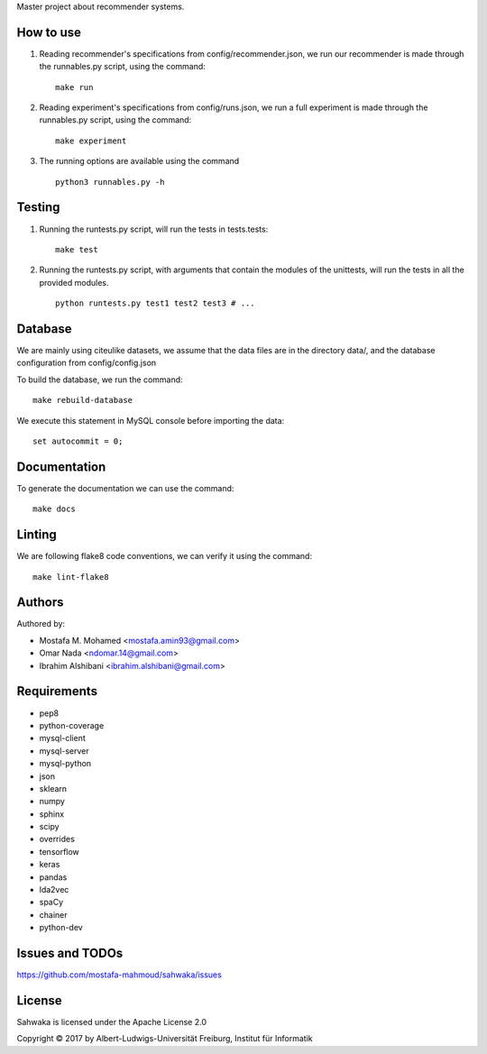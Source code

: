 Master project about recommender systems.

How to use
==========
#. Reading recommender's specifications from config/recommender.json, we run our recommender is made through the runnables.py script, using the command: ::

     make run

#. Reading experiment's specifications from config/runs.json, we run a full experiment is made through the runnables.py script, using the command: ::

     make experiment

#. The running options are available using the command ::

     python3 runnables.py -h

Testing
=======
#. Running the runtests.py script, will run the tests in tests.tests: ::

      make test

#. Running the runtests.py script, with arguments that contain the modules of the unittests, will run the tests in all the provided modules. ::

      python runtests.py test1 test2 test3 # ...

Database
========
We are mainly using citeulike datasets, we assume that the data files are in the directory data/, and the database configuration from config/config.json

To build the database, we run the command: ::

      make rebuild-database

We execute this statement in MySQL console before importing the data: ::

      set autocommit = 0;

Documentation
=============
To generate the documentation we can use the command: ::

      make docs

Linting
=======
We are following flake8 code conventions, we can verify it using the command: ::

      make lint-flake8

Authors
=======
Authored by:

* Mostafa M. Mohamed <mostafa.amin93@gmail.com>
* Omar Nada <ndomar.14@gmail.com>
* Ibrahim Alshibani <ibrahim.alshibani@gmail.com>

Requirements
============
* pep8
* python-coverage
* mysql-client
* mysql-server
* mysql-python
* json
* sklearn
* numpy
* sphinx
* scipy
* overrides
* tensorflow
* keras

* pandas
* lda2vec
* spaCy
* chainer
* python-dev

Issues and TODOs
================
https://github.com/mostafa-mahmoud/sahwaka/issues

License
=======
Sahwaka is licensed under the Apache License 2.0 

Copyright © 2017 by Albert-Ludwigs-Universität Freiburg, Institut für Informatik 
